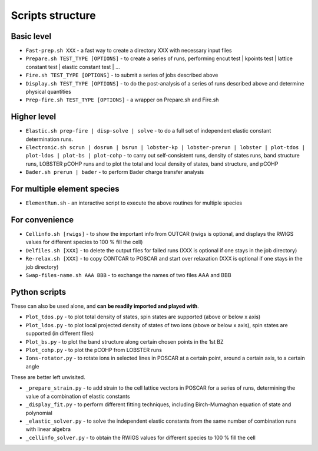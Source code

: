 Scripts structure
=================

Basic level
-----------

* ``Fast-prep.sh XXX`` - a fast way to create a directory XXX with necessary input files
* ``Prepare.sh TEST_TYPE [OPTIONS]`` - to create a series of runs, performing encut test | kpoints test | lattice constant test | elastic constant test | ...
* ``Fire.sh TEST_TYPE [OPTIONS]`` - to submit a series of jobs described above
* ``Display.sh TEST_TYPE [OPTIONS]`` - to do the post-analysis of a series of runs described above and determine physical quantities
* ``Prep-fire.sh TEST_TYPE [OPTIONS]`` - a wrapper on Prepare.sh and Fire.sh

Higher level
------------

* ``Elastic.sh prep-fire | disp-solve | solve`` - to do a full set of independent elastic constant determination runs.
* ``Electronic.sh scrun | dosrun | bsrun | lobster-kp | lobster-prerun | lobster | plot-tdos | plot-ldos | plot-bs | plot-cohp``
  - to carry out self-consistent runs, density of states runs, band structure runs, LOBSTER pCOHP runs
  and to plot the total and local density of states, band structure, and pCOHP
* ``Bader.sh prerun | bader`` - to perform Bader charge transfer analysis

For multiple element species
----------------------------

* ``ElementRun.sh`` - an interactive script to execute the above routines for multiple species

For convenience
---------------

* ``Cellinfo.sh [rwigs]`` - to show the important info from OUTCAR (rwigs is optional, and displays the RWIGS values for different species to 100 % fill the cell)
* ``Delfiles.sh [XXX]`` - to delete the output files for failed runs (XXX is optional if one stays in the job directory)
* ``Re-relax.sh [XXX]`` - to copy CONTCAR to POSCAR and start over relaxation (XXX is optional if one stays in the job directory)
* ``Swap-files-name.sh AAA BBB`` - to exchange the names of two files AAA and BBB

Python scripts
--------------

These can also be used alone, and **can be readily imported and played with**.

* ``Plot_tdos.py`` - to plot total density of states, spin states are supported (above or below x axis)
* ``Plot_ldos.py`` - to plot local projected density of states of two ions (above or below x axis), spin states are supported (in different files)
* ``Plot_bs.py`` - to plot the band structure along certain chosen points in the 1st BZ
* ``Plot_cohp.py`` - to plot the pCOHP from LOBSTER runs
* ``Ions-rotator.py`` - to rotate ions in selected lines in POSCAR at a certain point, around a certain axis, to a certain angle

These are better left unvisited.

* ``_prepare_strain.py`` - to add strain to the cell lattice vectors in POSCAR for a series of runs, determining the value of a combination of elastic constants
* ``_display_fit.py`` - to perform different fitting techniques, including Birch-Murnaghan equation of state and polynomial
* ``_elastic_solver.py`` - to solve the independent elastic constants from the same number of combination runs with linear algebra
* ``_cellinfo_solver.py`` - to obtain the RWIGS values for different species to 100 % fill the cell
